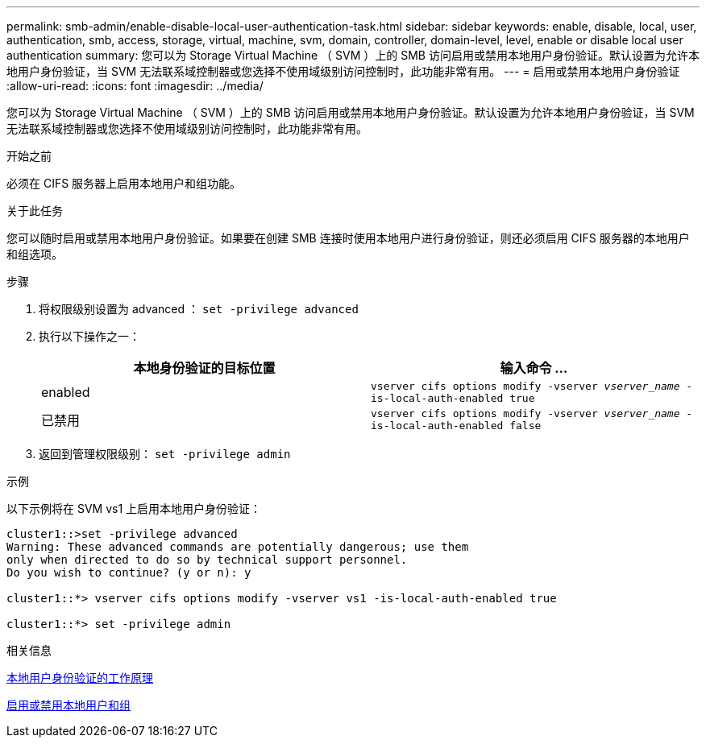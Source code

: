 ---
permalink: smb-admin/enable-disable-local-user-authentication-task.html 
sidebar: sidebar 
keywords: enable, disable, local, user, authentication, smb, access, storage, virtual, machine, svm, domain, controller, domain-level, level, enable or disable local user authentication 
summary: 您可以为 Storage Virtual Machine （ SVM ）上的 SMB 访问启用或禁用本地用户身份验证。默认设置为允许本地用户身份验证，当 SVM 无法联系域控制器或您选择不使用域级别访问控制时，此功能非常有用。 
---
= 启用或禁用本地用户身份验证
:allow-uri-read: 
:icons: font
:imagesdir: ../media/


[role="lead"]
您可以为 Storage Virtual Machine （ SVM ）上的 SMB 访问启用或禁用本地用户身份验证。默认设置为允许本地用户身份验证，当 SVM 无法联系域控制器或您选择不使用域级别访问控制时，此功能非常有用。

.开始之前
必须在 CIFS 服务器上启用本地用户和组功能。

.关于此任务
您可以随时启用或禁用本地用户身份验证。如果要在创建 SMB 连接时使用本地用户进行身份验证，则还必须启用 CIFS 服务器的本地用户和组选项。

.步骤
. 将权限级别设置为 advanced ： `set -privilege advanced`
. 执行以下操作之一：
+
|===
| 本地身份验证的目标位置 | 输入命令 ... 


 a| 
enabled
 a| 
`vserver cifs options modify -vserver _vserver_name_ -is-local-auth-enabled true`



 a| 
已禁用
 a| 
`vserver cifs options modify -vserver _vserver_name_ -is-local-auth-enabled false`

|===
. 返回到管理权限级别： `set -privilege admin`


.示例
以下示例将在 SVM vs1 上启用本地用户身份验证：

[listing]
----
cluster1::>set -privilege advanced
Warning: These advanced commands are potentially dangerous; use them
only when directed to do so by technical support personnel.
Do you wish to continue? (y or n): y

cluster1::*> vserver cifs options modify -vserver vs1 -is-local-auth-enabled true

cluster1::*> set -privilege admin
----
.相关信息
xref:local-user-authentication-concept.adoc[本地用户身份验证的工作原理]

xref:enable-disable-local-users-groups-task.adoc[启用或禁用本地用户和组]
